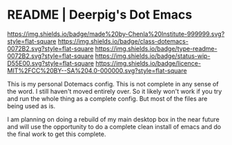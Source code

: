 #   -*- mode: org; fill-column: 60 -*-
#+STARTUP: showall

* README | Deerpig's Dot Emacs
:PROPERTIES:
:CUSTOM_ID:
:Name:     /home/deerpig/proj/deerpig/dot-emacs/README.org
:Created:  2017-07-02T18:13@Prek Leap (11.642600N-104.919210W)
:ID:       57bbbd4f-238c-4887-b9bd-f05e591687a7
:VER:      552266054.256239396
:GEO:      48P-491193-1287029-15
:BXID:     pig:WGL4-6617
:Class:    dotemacs
:Type:     readme
:Status:   wip
:Licence:  MIT/CC BY-SA 4.0
:END:

[[https://img.shields.io/badge/made%20by-Chenla%20Institute-999999.svg?style=flat-square]]
[[https://img.shields.io/badge/class-dotemacs-0072B2.svg?style=flat-square]]
[[https://img.shields.io/badge/type-readme-0072B2.svg?style=flat-square]]
[[https://img.shields.io/badge/status-wip-D55E00.svg?style=flat-square]]
[[https://img.shields.io/badge/licence-MIT%2FCC%20BY--SA%204.0-000000.svg?style=flat-square]] 


This is my personal Dotemacs config.  This is not complete in any
sense of the word.  I still haven't moved entirely over.  So it likely
won't work if you try and run the whole thing as a complete config.
But most of the files are being used as is.

I am planning on doing a rebuild of my main desktop box in the near
future and will use the opportunity to do a complete clean install of
emacs and do the final work to get this complete.
